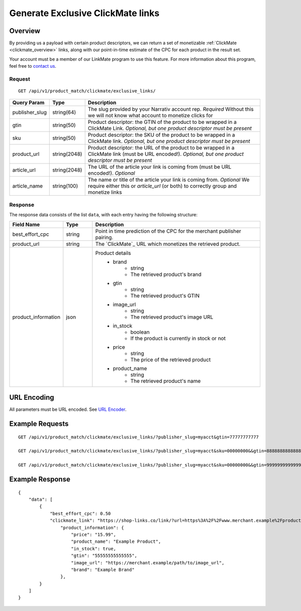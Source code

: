 Generate Exclusive ClickMate links
==================================

Overview
--------

By providing us a payload with certain product descriptors,
we can return a set of monetizable :ref:`ClickMate <clickmate_overview>`
links, along with our point-in-time estimate of the CPC for
each product in the result set.

Your account must be a member of our LinkMate program to use this feature.
For more information about this program, feel free to `contact us`_.


Request
^^^^^^^

::

   GET /api/v1/product_match/clickmate/exclusive_links/


.. list-table::
   :widths: 10 10 80
   :header-rows: 1

   * - Query Param
     - Type
     - Description

   * - publisher_slug
     - string(64)
     - The slug provided by your Narrativ account rep. *Required* Without this we will not know what account to monetize clicks for

   * - gtin
     - string(50)
     - Product descriptor: the GTIN of the product to be wrapped in a ClickMate Link. *Optional, but one product descriptor must be present*

   * - sku
     - string(50)
     - Product descriptor: the SKU of the product to be wrapped in a ClickMate link. *Optional, but one product descriptor must be present*

   * - product_url
     - string(2048)
     - Product descriptor: the URL of the product to be wrapped in a ClickMate link (must be URL encoded!). *Optional, but one product descriptor must be present*

   * - article_url
     - string(2048)
     - The URL of the article your link is coming from (must be URL encoded!). *Optional*

   * - article_name
     - string(100)
     - The name or title of the article your link is coming from. *Optional* We require either this or `article_url` (or both) to correctly group and monetize links


Response
^^^^^^^^

The response data consists of the list ``data``, with each entry
having the following structure:

.. list-table::
   :widths: 10 10 60
   :header-rows: 1

   * - Field Name
     - Type
     - Description

   * - best_effort_cpc
     - string
     - Point in time prediction of the CPC for the merchant publisher pairing.

   * - product_url
     - string
     - The `ClickMate`_ URL which monetizes the retrieved product.


   * - product_information
     - json
     - Product details
        - brand
            - string
            - The retrieved product's brand

        - gtin
            - string
            - The retrieved product's GTIN

        - image_url
            - string
            - The retrieved product's image URL

        - in_stock
            - boolean
            - If the product is currently in stock or not

        - price
            - string
            - The price of the retrieved product

        - product_name
            - string
            - The retrieved product's name


URL Encoding
------------

All parameters must be URL encoded. See `URL Encoder`_.


Example Requests
----------------

::

    GET /api/v1/product_match/clickmate/exclusive_links/?publisher_slug=myacct&gtin=77777777777

    GET /api/v1/product_match/clickmate/exclusive_links/?publisher_slug=myacct&sku=00000000&&gtin=88888888888888

    GET /api/v1/product_match/clickmate/exclusive_links/?publisher_slug=myacct&sku=00000000&&gtin=99999999999999&product_url=https%3A%2F%2Fwww.merchant.example%2Fproduct%2F123%0A


Example Response
----------------

::

    {
        "data": [
            {
                "best_effort_cpc": 0.50
                "clickmate_link": "https://shop-links.co/link/?url=https%3A%2F%2Fwww.merchant.example%2Fproduct%2F123%0Aexclusive=1&publisher_slug=myacct",
                    "product_information": {
                        "price": "15.99",
                        "product_name": "Example Product",
                        "in_stock": true,
                        "gtin": "55555555555555",
                        "image_url": "https://merchant.example/path/to/image_url",
                        "brand": "Example Brand"
                    },
            }
        ]
    }


.. _contact us: mailto:hello@narrativ.com
.. _URL Encoder: https://www.urlencoder.org/
